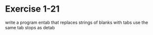* Exercise 1-21

write a program entab that replaces strings of blanks with tabs
use the same tab stops as detab
